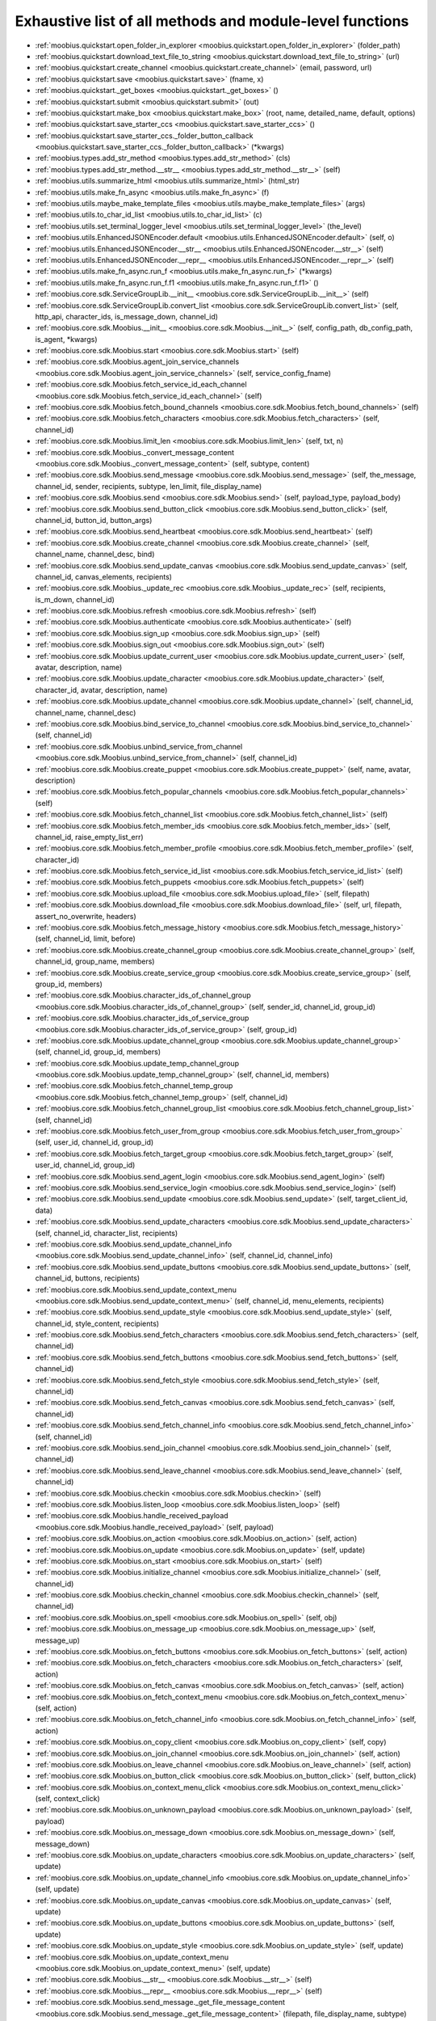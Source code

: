 .. _function_index:

Exhaustive list of all methods and module-level functions
==================

* :ref:`moobius.quickstart.open_folder_in_explorer <moobius.quickstart.open_folder_in_explorer>` (folder_path)
* :ref:`moobius.quickstart.download_text_file_to_string <moobius.quickstart.download_text_file_to_string>` (url)
* :ref:`moobius.quickstart.create_channel <moobius.quickstart.create_channel>` (email, password, url)
* :ref:`moobius.quickstart.save <moobius.quickstart.save>` (fname, x)
* :ref:`moobius.quickstart._get_boxes <moobius.quickstart._get_boxes>` ()
* :ref:`moobius.quickstart.submit <moobius.quickstart.submit>` (out)
* :ref:`moobius.quickstart.make_box <moobius.quickstart.make_box>` (root, name, detailed_name, default, options)
* :ref:`moobius.quickstart.save_starter_ccs <moobius.quickstart.save_starter_ccs>` ()
* :ref:`moobius.quickstart.save_starter_ccs._folder_button_callback <moobius.quickstart.save_starter_ccs._folder_button_callback>` (\*kwargs)
* :ref:`moobius.types.add_str_method <moobius.types.add_str_method>` (cls)
* :ref:`moobius.types.add_str_method.__str__ <moobius.types.add_str_method.__str__>` (self)
* :ref:`moobius.utils.summarize_html <moobius.utils.summarize_html>` (html_str)
* :ref:`moobius.utils.make_fn_async <moobius.utils.make_fn_async>` (f)
* :ref:`moobius.utils.maybe_make_template_files <moobius.utils.maybe_make_template_files>` (args)
* :ref:`moobius.utils.to_char_id_list <moobius.utils.to_char_id_list>` (c)
* :ref:`moobius.utils.set_terminal_logger_level <moobius.utils.set_terminal_logger_level>` (the_level)
* :ref:`moobius.utils.EnhancedJSONEncoder.default <moobius.utils.EnhancedJSONEncoder.default>` (self, o)
* :ref:`moobius.utils.EnhancedJSONEncoder.__str__ <moobius.utils.EnhancedJSONEncoder.__str__>` (self)
* :ref:`moobius.utils.EnhancedJSONEncoder.__repr__ <moobius.utils.EnhancedJSONEncoder.__repr__>` (self)
* :ref:`moobius.utils.make_fn_async.run_f <moobius.utils.make_fn_async.run_f>` (\*kwargs)
* :ref:`moobius.utils.make_fn_async.run_f.f1 <moobius.utils.make_fn_async.run_f.f1>` ()
* :ref:`moobius.core.sdk.ServiceGroupLib.__init__ <moobius.core.sdk.ServiceGroupLib.__init__>` (self)
* :ref:`moobius.core.sdk.ServiceGroupLib.convert_list <moobius.core.sdk.ServiceGroupLib.convert_list>` (self, http_api, character_ids, is_message_down, channel_id)
* :ref:`moobius.core.sdk.Moobius.__init__ <moobius.core.sdk.Moobius.__init__>` (self, config_path, db_config_path, is_agent, \*kwargs)
* :ref:`moobius.core.sdk.Moobius.start <moobius.core.sdk.Moobius.start>` (self)
* :ref:`moobius.core.sdk.Moobius.agent_join_service_channels <moobius.core.sdk.Moobius.agent_join_service_channels>` (self, service_config_fname)
* :ref:`moobius.core.sdk.Moobius.fetch_service_id_each_channel <moobius.core.sdk.Moobius.fetch_service_id_each_channel>` (self)
* :ref:`moobius.core.sdk.Moobius.fetch_bound_channels <moobius.core.sdk.Moobius.fetch_bound_channels>` (self)
* :ref:`moobius.core.sdk.Moobius.fetch_characters <moobius.core.sdk.Moobius.fetch_characters>` (self, channel_id)
* :ref:`moobius.core.sdk.Moobius.limit_len <moobius.core.sdk.Moobius.limit_len>` (self, txt, n)
* :ref:`moobius.core.sdk.Moobius._convert_message_content <moobius.core.sdk.Moobius._convert_message_content>` (self, subtype, content)
* :ref:`moobius.core.sdk.Moobius.send_message <moobius.core.sdk.Moobius.send_message>` (self, the_message, channel_id, sender, recipients, subtype, len_limit, file_display_name)
* :ref:`moobius.core.sdk.Moobius.send <moobius.core.sdk.Moobius.send>` (self, payload_type, payload_body)
* :ref:`moobius.core.sdk.Moobius.send_button_click <moobius.core.sdk.Moobius.send_button_click>` (self, channel_id, button_id, button_args)
* :ref:`moobius.core.sdk.Moobius.send_heartbeat <moobius.core.sdk.Moobius.send_heartbeat>` (self)
* :ref:`moobius.core.sdk.Moobius.create_channel <moobius.core.sdk.Moobius.create_channel>` (self, channel_name, channel_desc, bind)
* :ref:`moobius.core.sdk.Moobius.send_update_canvas <moobius.core.sdk.Moobius.send_update_canvas>` (self, channel_id, canvas_elements, recipients)
* :ref:`moobius.core.sdk.Moobius._update_rec <moobius.core.sdk.Moobius._update_rec>` (self, recipients, is_m_down, channel_id)
* :ref:`moobius.core.sdk.Moobius.refresh <moobius.core.sdk.Moobius.refresh>` (self)
* :ref:`moobius.core.sdk.Moobius.authenticate <moobius.core.sdk.Moobius.authenticate>` (self)
* :ref:`moobius.core.sdk.Moobius.sign_up <moobius.core.sdk.Moobius.sign_up>` (self)
* :ref:`moobius.core.sdk.Moobius.sign_out <moobius.core.sdk.Moobius.sign_out>` (self)
* :ref:`moobius.core.sdk.Moobius.update_current_user <moobius.core.sdk.Moobius.update_current_user>` (self, avatar, description, name)
* :ref:`moobius.core.sdk.Moobius.update_character <moobius.core.sdk.Moobius.update_character>` (self, character_id, avatar, description, name)
* :ref:`moobius.core.sdk.Moobius.update_channel <moobius.core.sdk.Moobius.update_channel>` (self, channel_id, channel_name, channel_desc)
* :ref:`moobius.core.sdk.Moobius.bind_service_to_channel <moobius.core.sdk.Moobius.bind_service_to_channel>` (self, channel_id)
* :ref:`moobius.core.sdk.Moobius.unbind_service_from_channel <moobius.core.sdk.Moobius.unbind_service_from_channel>` (self, channel_id)
* :ref:`moobius.core.sdk.Moobius.create_puppet <moobius.core.sdk.Moobius.create_puppet>` (self, name, avatar, description)
* :ref:`moobius.core.sdk.Moobius.fetch_popular_channels <moobius.core.sdk.Moobius.fetch_popular_channels>` (self)
* :ref:`moobius.core.sdk.Moobius.fetch_channel_list <moobius.core.sdk.Moobius.fetch_channel_list>` (self)
* :ref:`moobius.core.sdk.Moobius.fetch_member_ids <moobius.core.sdk.Moobius.fetch_member_ids>` (self, channel_id, raise_empty_list_err)
* :ref:`moobius.core.sdk.Moobius.fetch_member_profile <moobius.core.sdk.Moobius.fetch_member_profile>` (self, character_id)
* :ref:`moobius.core.sdk.Moobius.fetch_service_id_list <moobius.core.sdk.Moobius.fetch_service_id_list>` (self)
* :ref:`moobius.core.sdk.Moobius.fetch_puppets <moobius.core.sdk.Moobius.fetch_puppets>` (self)
* :ref:`moobius.core.sdk.Moobius.upload_file <moobius.core.sdk.Moobius.upload_file>` (self, filepath)
* :ref:`moobius.core.sdk.Moobius.download_file <moobius.core.sdk.Moobius.download_file>` (self, url, filepath, assert_no_overwrite, headers)
* :ref:`moobius.core.sdk.Moobius.fetch_message_history <moobius.core.sdk.Moobius.fetch_message_history>` (self, channel_id, limit, before)
* :ref:`moobius.core.sdk.Moobius.create_channel_group <moobius.core.sdk.Moobius.create_channel_group>` (self, channel_id, group_name, members)
* :ref:`moobius.core.sdk.Moobius.create_service_group <moobius.core.sdk.Moobius.create_service_group>` (self, group_id, members)
* :ref:`moobius.core.sdk.Moobius.character_ids_of_channel_group <moobius.core.sdk.Moobius.character_ids_of_channel_group>` (self, sender_id, channel_id, group_id)
* :ref:`moobius.core.sdk.Moobius.character_ids_of_service_group <moobius.core.sdk.Moobius.character_ids_of_service_group>` (self, group_id)
* :ref:`moobius.core.sdk.Moobius.update_channel_group <moobius.core.sdk.Moobius.update_channel_group>` (self, channel_id, group_id, members)
* :ref:`moobius.core.sdk.Moobius.update_temp_channel_group <moobius.core.sdk.Moobius.update_temp_channel_group>` (self, channel_id, members)
* :ref:`moobius.core.sdk.Moobius.fetch_channel_temp_group <moobius.core.sdk.Moobius.fetch_channel_temp_group>` (self, channel_id)
* :ref:`moobius.core.sdk.Moobius.fetch_channel_group_list <moobius.core.sdk.Moobius.fetch_channel_group_list>` (self, channel_id)
* :ref:`moobius.core.sdk.Moobius.fetch_user_from_group <moobius.core.sdk.Moobius.fetch_user_from_group>` (self, user_id, channel_id, group_id)
* :ref:`moobius.core.sdk.Moobius.fetch_target_group <moobius.core.sdk.Moobius.fetch_target_group>` (self, user_id, channel_id, group_id)
* :ref:`moobius.core.sdk.Moobius.send_agent_login <moobius.core.sdk.Moobius.send_agent_login>` (self)
* :ref:`moobius.core.sdk.Moobius.send_service_login <moobius.core.sdk.Moobius.send_service_login>` (self)
* :ref:`moobius.core.sdk.Moobius.send_update <moobius.core.sdk.Moobius.send_update>` (self, target_client_id, data)
* :ref:`moobius.core.sdk.Moobius.send_update_characters <moobius.core.sdk.Moobius.send_update_characters>` (self, channel_id, character_list, recipients)
* :ref:`moobius.core.sdk.Moobius.send_update_channel_info <moobius.core.sdk.Moobius.send_update_channel_info>` (self, channel_id, channel_info)
* :ref:`moobius.core.sdk.Moobius.send_update_buttons <moobius.core.sdk.Moobius.send_update_buttons>` (self, channel_id, buttons, recipients)
* :ref:`moobius.core.sdk.Moobius.send_update_context_menu <moobius.core.sdk.Moobius.send_update_context_menu>` (self, channel_id, menu_elements, recipients)
* :ref:`moobius.core.sdk.Moobius.send_update_style <moobius.core.sdk.Moobius.send_update_style>` (self, channel_id, style_content, recipients)
* :ref:`moobius.core.sdk.Moobius.send_fetch_characters <moobius.core.sdk.Moobius.send_fetch_characters>` (self, channel_id)
* :ref:`moobius.core.sdk.Moobius.send_fetch_buttons <moobius.core.sdk.Moobius.send_fetch_buttons>` (self, channel_id)
* :ref:`moobius.core.sdk.Moobius.send_fetch_style <moobius.core.sdk.Moobius.send_fetch_style>` (self, channel_id)
* :ref:`moobius.core.sdk.Moobius.send_fetch_canvas <moobius.core.sdk.Moobius.send_fetch_canvas>` (self, channel_id)
* :ref:`moobius.core.sdk.Moobius.send_fetch_channel_info <moobius.core.sdk.Moobius.send_fetch_channel_info>` (self, channel_id)
* :ref:`moobius.core.sdk.Moobius.send_join_channel <moobius.core.sdk.Moobius.send_join_channel>` (self, channel_id)
* :ref:`moobius.core.sdk.Moobius.send_leave_channel <moobius.core.sdk.Moobius.send_leave_channel>` (self, channel_id)
* :ref:`moobius.core.sdk.Moobius.checkin <moobius.core.sdk.Moobius.checkin>` (self)
* :ref:`moobius.core.sdk.Moobius.listen_loop <moobius.core.sdk.Moobius.listen_loop>` (self)
* :ref:`moobius.core.sdk.Moobius.handle_received_payload <moobius.core.sdk.Moobius.handle_received_payload>` (self, payload)
* :ref:`moobius.core.sdk.Moobius.on_action <moobius.core.sdk.Moobius.on_action>` (self, action)
* :ref:`moobius.core.sdk.Moobius.on_update <moobius.core.sdk.Moobius.on_update>` (self, update)
* :ref:`moobius.core.sdk.Moobius.on_start <moobius.core.sdk.Moobius.on_start>` (self)
* :ref:`moobius.core.sdk.Moobius.initialize_channel <moobius.core.sdk.Moobius.initialize_channel>` (self, channel_id)
* :ref:`moobius.core.sdk.Moobius.checkin_channel <moobius.core.sdk.Moobius.checkin_channel>` (self, channel_id)
* :ref:`moobius.core.sdk.Moobius.on_spell <moobius.core.sdk.Moobius.on_spell>` (self, obj)
* :ref:`moobius.core.sdk.Moobius.on_message_up <moobius.core.sdk.Moobius.on_message_up>` (self, message_up)
* :ref:`moobius.core.sdk.Moobius.on_fetch_buttons <moobius.core.sdk.Moobius.on_fetch_buttons>` (self, action)
* :ref:`moobius.core.sdk.Moobius.on_fetch_characters <moobius.core.sdk.Moobius.on_fetch_characters>` (self, action)
* :ref:`moobius.core.sdk.Moobius.on_fetch_canvas <moobius.core.sdk.Moobius.on_fetch_canvas>` (self, action)
* :ref:`moobius.core.sdk.Moobius.on_fetch_context_menu <moobius.core.sdk.Moobius.on_fetch_context_menu>` (self, action)
* :ref:`moobius.core.sdk.Moobius.on_fetch_channel_info <moobius.core.sdk.Moobius.on_fetch_channel_info>` (self, action)
* :ref:`moobius.core.sdk.Moobius.on_copy_client <moobius.core.sdk.Moobius.on_copy_client>` (self, copy)
* :ref:`moobius.core.sdk.Moobius.on_join_channel <moobius.core.sdk.Moobius.on_join_channel>` (self, action)
* :ref:`moobius.core.sdk.Moobius.on_leave_channel <moobius.core.sdk.Moobius.on_leave_channel>` (self, action)
* :ref:`moobius.core.sdk.Moobius.on_button_click <moobius.core.sdk.Moobius.on_button_click>` (self, button_click)
* :ref:`moobius.core.sdk.Moobius.on_context_menu_click <moobius.core.sdk.Moobius.on_context_menu_click>` (self, context_click)
* :ref:`moobius.core.sdk.Moobius.on_unknown_payload <moobius.core.sdk.Moobius.on_unknown_payload>` (self, payload)
* :ref:`moobius.core.sdk.Moobius.on_message_down <moobius.core.sdk.Moobius.on_message_down>` (self, message_down)
* :ref:`moobius.core.sdk.Moobius.on_update_characters <moobius.core.sdk.Moobius.on_update_characters>` (self, update)
* :ref:`moobius.core.sdk.Moobius.on_update_channel_info <moobius.core.sdk.Moobius.on_update_channel_info>` (self, update)
* :ref:`moobius.core.sdk.Moobius.on_update_canvas <moobius.core.sdk.Moobius.on_update_canvas>` (self, update)
* :ref:`moobius.core.sdk.Moobius.on_update_buttons <moobius.core.sdk.Moobius.on_update_buttons>` (self, update)
* :ref:`moobius.core.sdk.Moobius.on_update_style <moobius.core.sdk.Moobius.on_update_style>` (self, update)
* :ref:`moobius.core.sdk.Moobius.on_update_context_menu <moobius.core.sdk.Moobius.on_update_context_menu>` (self, update)
* :ref:`moobius.core.sdk.Moobius.__str__ <moobius.core.sdk.Moobius.__str__>` (self)
* :ref:`moobius.core.sdk.Moobius.__repr__ <moobius.core.sdk.Moobius.__repr__>` (self)
* :ref:`moobius.core.sdk.Moobius.send_message._get_file_message_content <moobius.core.sdk.Moobius.send_message._get_file_message_content>` (filepath, file_display_name, subtype)
* :ref:`moobius.core.sdk.Moobius.handle_received_payload._group2ids <moobius.core.sdk.Moobius.handle_received_payload._group2ids>` (g_id)
* :ref:`moobius.core.sdk.Moobius.start._get_agent_info <moobius.core.sdk.Moobius.start._get_agent_info>` ()
* :ref:`moobius.core.sdk.Moobius.handle_received_payload._make_elem <moobius.core.sdk.Moobius.handle_received_payload._make_elem>` (d)
* :ref:`moobius.core.wand.sigint_handler <moobius.core.wand.sigint_handler>` (signal, frame)
* :ref:`moobius.core.wand.MoobiusWand.__init__ <moobius.core.wand.MoobiusWand.__init__>` (self)
* :ref:`moobius.core.wand.MoobiusWand.run_job <moobius.core.wand.MoobiusWand.run_job>` (service)
* :ref:`moobius.core.wand.MoobiusWand.run <moobius.core.wand.MoobiusWand.run>` (self, cls, background, \*kwargs)
* :ref:`moobius.core.wand.MoobiusWand.stop_all <moobius.core.wand.MoobiusWand.stop_all>` (self, force_exit)
* :ref:`moobius.core.wand.MoobiusWand.spell <moobius.core.wand.MoobiusWand.spell>` (self, handle, obj)
* :ref:`moobius.core.wand.MoobiusWand.aspell <moobius.core.wand.MoobiusWand.aspell>` (self, handle, obj)
* :ref:`moobius.core.wand.MoobiusWand.__str__ <moobius.core.wand.MoobiusWand.__str__>` (self)
* :ref:`moobius.core.wand.MoobiusWand.__repr__ <moobius.core.wand.MoobiusWand.__repr__>` (self)
* :ref:`moobius.database.database_interface.DatabaseInterface.__init__ <moobius.database.database_interface.DatabaseInterface.__init__>` (self, domain, \*kwargs)
* :ref:`moobius.database.database_interface.DatabaseInterface.get_value <moobius.database.database_interface.DatabaseInterface.get_value>` (self, key)
* :ref:`moobius.database.database_interface.DatabaseInterface.set_value <moobius.database.database_interface.DatabaseInterface.set_value>` (self, key, value)
* :ref:`moobius.database.database_interface.DatabaseInterface.delete_key <moobius.database.database_interface.DatabaseInterface.delete_key>` (self, key)
* :ref:`moobius.database.database_interface.DatabaseInterface.all_keys <moobius.database.database_interface.DatabaseInterface.all_keys>` (self)
* :ref:`moobius.database.database_interface.DatabaseInterface.__str__ <moobius.database.database_interface.DatabaseInterface.__str__>` (self)
* :ref:`moobius.database.database_interface.DatabaseInterface.__repr__ <moobius.database.database_interface.DatabaseInterface.__repr__>` (self)
* :ref:`moobius.database.json_database.JSONDatabase.__init__ <moobius.database.json_database.JSONDatabase.__init__>` (self, domain, root_dir, \*kwargs)
* :ref:`moobius.database.json_database.JSONDatabase.get_value <moobius.database.json_database.JSONDatabase.get_value>` (self, key)
* :ref:`moobius.database.json_database.JSONDatabase.set_value <moobius.database.json_database.JSONDatabase.set_value>` (self, key, value)
* :ref:`moobius.database.json_database.JSONDatabase.delete_key <moobius.database.json_database.JSONDatabase.delete_key>` (self, key)
* :ref:`moobius.database.json_database.JSONDatabase.all_keys <moobius.database.json_database.JSONDatabase.all_keys>` (self)
* :ref:`moobius.database.json_database.JSONDatabase.__str__ <moobius.database.json_database.JSONDatabase.__str__>` (self)
* :ref:`moobius.database.json_database.JSONDatabase.__repr__ <moobius.database.json_database.JSONDatabase.__repr__>` (self)
* :ref:`moobius.database.json_database.JSONDatabase.all_keys.key_iterator <moobius.database.json_database.JSONDatabase.all_keys.key_iterator>` ()
* :ref:`moobius.database.null_database.NullDatabase.__init__ <moobius.database.null_database.NullDatabase.__init__>` (self, domain, \*kwargs)
* :ref:`moobius.database.null_database.NullDatabase.get_value <moobius.database.null_database.NullDatabase.get_value>` (self, key)
* :ref:`moobius.database.null_database.NullDatabase.set_value <moobius.database.null_database.NullDatabase.set_value>` (self, key, value)
* :ref:`moobius.database.null_database.NullDatabase.delete_key <moobius.database.null_database.NullDatabase.delete_key>` (self, key)
* :ref:`moobius.database.null_database.NullDatabase.all_keys <moobius.database.null_database.NullDatabase.all_keys>` (self)
* :ref:`moobius.database.null_database.NullDatabase.__str__ <moobius.database.null_database.NullDatabase.__str__>` (self)
* :ref:`moobius.database.null_database.NullDatabase.__repr__ <moobius.database.null_database.NullDatabase.__repr__>` (self)
* :ref:`moobius.database.redis_database.RedisDatabase.__init__ <moobius.database.redis_database.RedisDatabase.__init__>` (self, domain, host, port, db, password, \*kwargs)
* :ref:`moobius.database.redis_database.RedisDatabase.get_value <moobius.database.redis_database.RedisDatabase.get_value>` (self, key)
* :ref:`moobius.database.redis_database.RedisDatabase.set_value <moobius.database.redis_database.RedisDatabase.set_value>` (self, key, value)
* :ref:`moobius.database.redis_database.RedisDatabase.delete_key <moobius.database.redis_database.RedisDatabase.delete_key>` (self, key)
* :ref:`moobius.database.redis_database.RedisDatabase.all_keys <moobius.database.redis_database.RedisDatabase.all_keys>` (self)
* :ref:`moobius.database.redis_database.RedisDatabase.__str__ <moobius.database.redis_database.RedisDatabase.__str__>` (self)
* :ref:`moobius.database.redis_database.RedisDatabase.__repr__ <moobius.database.redis_database.RedisDatabase.__repr__>` (self)
* :ref:`moobius.database.storage.get_engine <moobius.database.storage.get_engine>` (implementation)
* :ref:`moobius.database.storage.get_engine._hit <moobius.database.storage.get_engine._hit>` (matches)
* :ref:`moobius.database.storage.CachedDict.__init__ <moobius.database.storage.CachedDict.__init__>` (self, database, strict_mode)
* :ref:`moobius.database.storage.CachedDict.load <moobius.database.storage.CachedDict.load>` (self)
* :ref:`moobius.database.storage.CachedDict.save <moobius.database.storage.CachedDict.save>` (self, key)
* :ref:`moobius.database.storage.CachedDict.__getitem__ <moobius.database.storage.CachedDict.__getitem__>` (self, key)
* :ref:`moobius.database.storage.CachedDict.__setitem__ <moobius.database.storage.CachedDict.__setitem__>` (self, key, value)
* :ref:`moobius.database.storage.CachedDict.__delitem__ <moobius.database.storage.CachedDict.__delitem__>` (self, key)
* :ref:`moobius.database.storage.CachedDict.pop <moobius.database.storage.CachedDict.pop>` (self, key, default)
* :ref:`moobius.database.storage.CachedDict.clear <moobius.database.storage.CachedDict.clear>` (self)
* :ref:`moobius.database.storage.CachedDict.__str__ <moobius.database.storage.CachedDict.__str__>` (self)
* :ref:`moobius.database.storage.CachedDict.__repr__ <moobius.database.storage.CachedDict.__repr__>` (self)
* :ref:`moobius.database.storage.MoobiusStorage.__init__ <moobius.database.storage.MoobiusStorage.__init__>` (self, service_id, channel_id, db_config)
* :ref:`moobius.database.storage.MoobiusStorage.put <moobius.database.storage.MoobiusStorage.put>` (self, attr_name, database, load, clear)
* :ref:`moobius.database.storage.MoobiusStorage.add_container <moobius.database.storage.MoobiusStorage.add_container>` (self, implementation, settings, name, load, clear)
* :ref:`moobius.database.storage.MoobiusStorage.__str__ <moobius.database.storage.MoobiusStorage.__str__>` (self)
* :ref:`moobius.database.storage.MoobiusStorage.__repr__ <moobius.database.storage.MoobiusStorage.__repr__>` (self)
* :ref:`moobius.network.asserts.types_assert <moobius.network.asserts.types_assert>` (ty, \*kwargs)
* :ref:`moobius.network.asserts.structure_assert <moobius.network.asserts.structure_assert>` (gold, green, base_message, path)
* :ref:`moobius.network.asserts.min_subset_dict <moobius.network.asserts.min_subset_dict>` (min_keys, dtemplate)
* :ref:`moobius.network.asserts.temp_modify <moobius.network.asserts.temp_modify>` (socket_request)
* :ref:`moobius.network.asserts._style_check <moobius.network.asserts._style_check>` (style_element, base_message, path)
* :ref:`moobius.network.asserts._context_menu_item_check <moobius.network.asserts._context_menu_item_check>` (cmenu_item, base_message, path)
* :ref:`moobius.network.asserts._socket_update_body_assert <moobius.network.asserts._socket_update_body_assert>` (b, base_message, path)
* :ref:`moobius.network.asserts._socket_message_body_assert1 <moobius.network.asserts._socket_message_body_assert1>` (b, base_message, path, is_up)
* :ref:`moobius.network.asserts._button_click_body_assert <moobius.network.asserts._button_click_body_assert>` (b, base_message, path)
* :ref:`moobius.network.asserts._context_menuclick_body_assert <moobius.network.asserts._context_menuclick_body_assert>` (b, base_message, path)
* :ref:`moobius.network.asserts._action_body_assert <moobius.network.asserts._action_body_assert>` (b, base_message, path)
* :ref:`moobius.network.asserts.socket_assert <moobius.network.asserts.socket_assert>` (x)
* :ref:`moobius.network.asserts.min_subset_dict.t_fn <moobius.network.asserts.min_subset_dict.t_fn>` (d, base_message, path)
* :ref:`moobius.network.asserts._socket_update_body_assert._each_button <moobius.network.asserts._socket_update_body_assert._each_button>` (x, base_message, the_path)
* :ref:`moobius.network.http_api_wrapper.get_or_post <moobius.network.http_api_wrapper.get_or_post>` (url, is_post, requests_kwargs, raise_json_decode_errors)
* :ref:`moobius.network.http_api_wrapper.HTTPAPIWrapper.__init__ <moobius.network.http_api_wrapper.HTTPAPIWrapper.__init__>` (self, http_server_uri, email, password)
* :ref:`moobius.network.http_api_wrapper.HTTPAPIWrapper._checked_get_or_post <moobius.network.http_api_wrapper.HTTPAPIWrapper._checked_get_or_post>` (self, url, the_request, is_post, requests_kwargs, good_message, bad_message, raise_errors)
* :ref:`moobius.network.http_api_wrapper.HTTPAPIWrapper.checked_get <moobius.network.http_api_wrapper.HTTPAPIWrapper.checked_get>` (self, url, the_request, requests_kwargs, good_message, bad_message, raise_errors)
* :ref:`moobius.network.http_api_wrapper.HTTPAPIWrapper.checked_post <moobius.network.http_api_wrapper.HTTPAPIWrapper.checked_post>` (self, url, the_request, requests_kwargs, good_message, bad_message, raise_errors)
* :ref:`moobius.network.http_api_wrapper.HTTPAPIWrapper.headers <moobius.network.http_api_wrapper.HTTPAPIWrapper.headers>` (self)
* :ref:`moobius.network.http_api_wrapper.HTTPAPIWrapper.authenticate <moobius.network.http_api_wrapper.HTTPAPIWrapper.authenticate>` (self)
* :ref:`moobius.network.http_api_wrapper.HTTPAPIWrapper.sign_up <moobius.network.http_api_wrapper.HTTPAPIWrapper.sign_up>` (self)
* :ref:`moobius.network.http_api_wrapper.HTTPAPIWrapper.sign_out <moobius.network.http_api_wrapper.HTTPAPIWrapper.sign_out>` (self)
* :ref:`moobius.network.http_api_wrapper.HTTPAPIWrapper.refresh <moobius.network.http_api_wrapper.HTTPAPIWrapper.refresh>` (self)
* :ref:`moobius.network.http_api_wrapper.HTTPAPIWrapper._xtract_character <moobius.network.http_api_wrapper.HTTPAPIWrapper._xtract_character>` (self, resp_data)
* :ref:`moobius.network.http_api_wrapper.HTTPAPIWrapper.fetch_member_profile <moobius.network.http_api_wrapper.HTTPAPIWrapper.fetch_member_profile>` (self, character_id)
* :ref:`moobius.network.http_api_wrapper.HTTPAPIWrapper.fetch_member_ids <moobius.network.http_api_wrapper.HTTPAPIWrapper.fetch_member_ids>` (self, channel_id, service_id, raise_empty_list_err)
* :ref:`moobius.network.http_api_wrapper.HTTPAPIWrapper.fetch_puppets <moobius.network.http_api_wrapper.HTTPAPIWrapper.fetch_puppets>` (self, service_id)
* :ref:`moobius.network.http_api_wrapper.HTTPAPIWrapper.fetch_user_info <moobius.network.http_api_wrapper.HTTPAPIWrapper.fetch_user_info>` (self)
* :ref:`moobius.network.http_api_wrapper.HTTPAPIWrapper.update_current_user <moobius.network.http_api_wrapper.HTTPAPIWrapper.update_current_user>` (self, avatar, description, name)
* :ref:`moobius.network.http_api_wrapper.HTTPAPIWrapper.create_service <moobius.network.http_api_wrapper.HTTPAPIWrapper.create_service>` (self, description)
* :ref:`moobius.network.http_api_wrapper.HTTPAPIWrapper.fetch_service_id_list <moobius.network.http_api_wrapper.HTTPAPIWrapper.fetch_service_id_list>` (self)
* :ref:`moobius.network.http_api_wrapper.HTTPAPIWrapper.create_puppet <moobius.network.http_api_wrapper.HTTPAPIWrapper.create_puppet>` (self, service_id, name, avatar, description)
* :ref:`moobius.network.http_api_wrapper.HTTPAPIWrapper.update_character <moobius.network.http_api_wrapper.HTTPAPIWrapper.update_character>` (self, service_id, character_id, avatar, description, name)
* :ref:`moobius.network.http_api_wrapper.HTTPAPIWrapper.create_channel <moobius.network.http_api_wrapper.HTTPAPIWrapper.create_channel>` (self, channel_name, channel_desc)
* :ref:`moobius.network.http_api_wrapper.HTTPAPIWrapper.bind_service_to_channel <moobius.network.http_api_wrapper.HTTPAPIWrapper.bind_service_to_channel>` (self, service_id, channel_id)
* :ref:`moobius.network.http_api_wrapper.HTTPAPIWrapper.unbind_service_from_channel <moobius.network.http_api_wrapper.HTTPAPIWrapper.unbind_service_from_channel>` (self, service_id, channel_id)
* :ref:`moobius.network.http_api_wrapper.HTTPAPIWrapper.update_channel <moobius.network.http_api_wrapper.HTTPAPIWrapper.update_channel>` (self, channel_id, channel_name, channel_desc)
* :ref:`moobius.network.http_api_wrapper.HTTPAPIWrapper.fetch_popular_channels <moobius.network.http_api_wrapper.HTTPAPIWrapper.fetch_popular_channels>` (self)
* :ref:`moobius.network.http_api_wrapper.HTTPAPIWrapper.fetch_channel_list <moobius.network.http_api_wrapper.HTTPAPIWrapper.fetch_channel_list>` (self)
* :ref:`moobius.network.http_api_wrapper.HTTPAPIWrapper.fetch_message_history <moobius.network.http_api_wrapper.HTTPAPIWrapper.fetch_message_history>` (self, channel_id, limit, before)
* :ref:`moobius.network.http_api_wrapper.HTTPAPIWrapper.this_user_channels <moobius.network.http_api_wrapper.HTTPAPIWrapper.this_user_channels>` (self)
* :ref:`moobius.network.http_api_wrapper.HTTPAPIWrapper._upload_extension <moobius.network.http_api_wrapper.HTTPAPIWrapper._upload_extension>` (self, extension)
* :ref:`moobius.network.http_api_wrapper.HTTPAPIWrapper._do_upload_file <moobius.network.http_api_wrapper.HTTPAPIWrapper._do_upload_file>` (self, upload_url, upload_fields, file_path)
* :ref:`moobius.network.http_api_wrapper.HTTPAPIWrapper.upload_file <moobius.network.http_api_wrapper.HTTPAPIWrapper.upload_file>` (self, file_path)
* :ref:`moobius.network.http_api_wrapper.HTTPAPIWrapper.convert_to_url <moobius.network.http_api_wrapper.HTTPAPIWrapper.convert_to_url>` (self, file_path)
* :ref:`moobius.network.http_api_wrapper.HTTPAPIWrapper.download_file <moobius.network.http_api_wrapper.HTTPAPIWrapper.download_file>` (self, url, filename, assert_no_overwrite, headers)
* :ref:`moobius.network.http_api_wrapper.HTTPAPIWrapper.fetch_channel_group_dict <moobius.network.http_api_wrapper.HTTPAPIWrapper.fetch_channel_group_dict>` (self, channel_id, service_id)
* :ref:`moobius.network.http_api_wrapper.HTTPAPIWrapper.fetch_channel_group_list <moobius.network.http_api_wrapper.HTTPAPIWrapper.fetch_channel_group_list>` (self, channel_id, service_id)
* :ref:`moobius.network.http_api_wrapper.HTTPAPIWrapper.create_channel_group <moobius.network.http_api_wrapper.HTTPAPIWrapper.create_channel_group>` (self, channel_id, group_name, character_ids)
* :ref:`moobius.network.http_api_wrapper.HTTPAPIWrapper.character_ids_of_service_group <moobius.network.http_api_wrapper.HTTPAPIWrapper.character_ids_of_service_group>` (self, group_id)
* :ref:`moobius.network.http_api_wrapper.HTTPAPIWrapper.character_ids_of_channel_group <moobius.network.http_api_wrapper.HTTPAPIWrapper.character_ids_of_channel_group>` (self, sender_id, channel_id, group_id)
* :ref:`moobius.network.http_api_wrapper.HTTPAPIWrapper.create_service_group <moobius.network.http_api_wrapper.HTTPAPIWrapper.create_service_group>` (self, character_ids)
* :ref:`moobius.network.http_api_wrapper.HTTPAPIWrapper.update_channel_group <moobius.network.http_api_wrapper.HTTPAPIWrapper.update_channel_group>` (self, channel_id, group_id, members)
* :ref:`moobius.network.http_api_wrapper.HTTPAPIWrapper.update_temp_channel_group <moobius.network.http_api_wrapper.HTTPAPIWrapper.update_temp_channel_group>` (self, channel_id, members)
* :ref:`moobius.network.http_api_wrapper.HTTPAPIWrapper.fetch_channel_temp_group <moobius.network.http_api_wrapper.HTTPAPIWrapper.fetch_channel_temp_group>` (self, channel_id, service_id)
* :ref:`moobius.network.http_api_wrapper.HTTPAPIWrapper.fetch_user_from_group <moobius.network.http_api_wrapper.HTTPAPIWrapper.fetch_user_from_group>` (self, user_id, channel_id, group_id)
* :ref:`moobius.network.http_api_wrapper.HTTPAPIWrapper.fetch_target_group <moobius.network.http_api_wrapper.HTTPAPIWrapper.fetch_target_group>` (self, user_id, channel_id, group_id)
* :ref:`moobius.network.http_api_wrapper.HTTPAPIWrapper.__str__ <moobius.network.http_api_wrapper.HTTPAPIWrapper.__str__>` (self)
* :ref:`moobius.network.http_api_wrapper.HTTPAPIWrapper.__repr__ <moobius.network.http_api_wrapper.HTTPAPIWrapper.__repr__>` (self)
* :ref:`moobius.network.ws_client.send_tweak <moobius.network.ws_client.send_tweak>` (the_message)
* :ref:`moobius.network.ws_client.time_out_wrap <moobius.network.ws_client.time_out_wrap>` (co_routine, timeout)
* :ref:`moobius.network.ws_client.WSClient.__init__ <moobius.network.ws_client.WSClient.__init__>` (self, ws_server_uri, on_connect, handle)
* :ref:`moobius.network.ws_client.WSClient.connect <moobius.network.ws_client.WSClient.connect>` (self)
* :ref:`moobius.network.ws_client.WSClient._queue_consume <moobius.network.ws_client.WSClient._queue_consume>` (self)
* :ref:`moobius.network.ws_client.WSClient.send <moobius.network.ws_client.WSClient.send>` (self, message)
* :ref:`moobius.network.ws_client.WSClient.receive <moobius.network.ws_client.WSClient.receive>` (self)
* :ref:`moobius.network.ws_client.WSClient.safe_handle <moobius.network.ws_client.WSClient.safe_handle>` (self, message)
* :ref:`moobius.network.ws_client.WSClient.heartbeat <moobius.network.ws_client.WSClient.heartbeat>` (self)
* :ref:`moobius.network.ws_client.WSClient.dumps <moobius.network.ws_client.WSClient.dumps>` (data)
* :ref:`moobius.network.ws_client.WSClient.service_login <moobius.network.ws_client.WSClient.service_login>` (self, service_id, access_token)
* :ref:`moobius.network.ws_client.WSClient.agent_login <moobius.network.ws_client.WSClient.agent_login>` (self, access_token)
* :ref:`moobius.network.ws_client.WSClient.leave_channel <moobius.network.ws_client.WSClient.leave_channel>` (self, user_id, channel_id)
* :ref:`moobius.network.ws_client.WSClient.join_channel <moobius.network.ws_client.WSClient.join_channel>` (self, user_id, channel_id)
* :ref:`moobius.network.ws_client.WSClient.update_character_list <moobius.network.ws_client.WSClient.update_character_list>` (self, service_id, channel_id, characters, recipients)
* :ref:`moobius.network.ws_client.WSClient.update_buttons <moobius.network.ws_client.WSClient.update_buttons>` (self, service_id, channel_id, buttons, recipients)
* :ref:`moobius.network.ws_client.WSClient.update_context_menu <moobius.network.ws_client.WSClient.update_context_menu>` (self, service_id, channel_id, menu_items, recipients)
* :ref:`moobius.network.ws_client.WSClient.update_style <moobius.network.ws_client.WSClient.update_style>` (self, service_id, channel_id, style_content, recipients)
* :ref:`moobius.network.ws_client.WSClient.update_channel_info <moobius.network.ws_client.WSClient.update_channel_info>` (self, service_id, channel_id, channel_info)
* :ref:`moobius.network.ws_client.WSClient.update_canvas <moobius.network.ws_client.WSClient.update_canvas>` (self, service_id, channel_id, canvas_elements, recipients)
* :ref:`moobius.network.ws_client.WSClient.update <moobius.network.ws_client.WSClient.update>` (self, service_id, target_client_id, data)
* :ref:`moobius.network.ws_client.WSClient.message_up <moobius.network.ws_client.WSClient.message_up>` (self, user_id, service_id, channel_id, recipients, subtype, content)
* :ref:`moobius.network.ws_client.WSClient.message_down <moobius.network.ws_client.WSClient.message_down>` (self, user_id, service_id, channel_id, recipients, subtype, content, sender)
* :ref:`moobius.network.ws_client.WSClient.fetch_characters <moobius.network.ws_client.WSClient.fetch_characters>` (self, user_id, channel_id)
* :ref:`moobius.network.ws_client.WSClient.fetch_buttons <moobius.network.ws_client.WSClient.fetch_buttons>` (self, user_id, channel_id)
* :ref:`moobius.network.ws_client.WSClient.fetch_style <moobius.network.ws_client.WSClient.fetch_style>` (self, user_id, channel_id)
* :ref:`moobius.network.ws_client.WSClient.fetch_canvas <moobius.network.ws_client.WSClient.fetch_canvas>` (self, user_id, channel_id)
* :ref:`moobius.network.ws_client.WSClient.fetch_channel_info <moobius.network.ws_client.WSClient.fetch_channel_info>` (self, user_id, channel_id)
* :ref:`moobius.network.ws_client.WSClient.__str__ <moobius.network.ws_client.WSClient.__str__>` (self)
* :ref:`moobius.network.ws_client.WSClient.__repr__ <moobius.network.ws_client.WSClient.__repr__>` (self)
* :ref:`moobius.network.ws_client.WSClient.__init__._default_on_connect <moobius.network.ws_client.WSClient.__init__._default_on_connect>` (self)
* :ref:`moobius.network.ws_client.WSClient.__init__._default_handle <moobius.network.ws_client.WSClient.__init__._default_handle>` (self, message)
